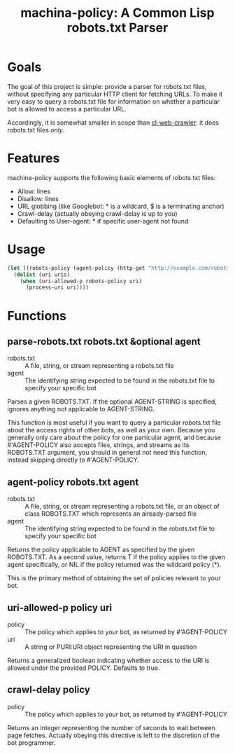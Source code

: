 #+TITLE: machina-policy: A Common Lisp robots.txt Parser
* Goals
The goal of this project is simple: provide a parser for robots.txt files,
without specifying any particular HTTP client for fetching URLs.  To make it
very easy to query a robots.txt file for information on whether a particular bot
is allowed to access a particular URL.

Accordingly, it is somewhat smaller in scope than [[http://www.cliki.net/cl-web-crawler][cl-web-crawler]]: it does
robots.txt files /only/.
* Features
machina-policy supports the following basic elements of robots.txt files:
 * Allow: lines
 * Disallow: lines
 * URL globbing (like Googlebot: * is a wildcard, $ is a terminating anchor)
 * Crawl-delay (actually obeying crawl-delay is up to you)
 * Defaulting to User-agent: * if specific user-agent not found
* Usage
#+BEGIN_SRC lisp
  (let ((robots-policy (agent-policy (http-get "http://example.com/robots.txt") "myawesomebot")))
    (dolist (uri uris)
      (when (uri-allowed-p robots-policy uri)
        (process-uri uri))))
#+END_SRC
* Functions
** parse-robots.txt robots.txt &optional agent
 * robots.txt :: A file, string, or stream representing a robots.txt file
 * agent :: The identifying string expected to be found in the robots.txt file
            to specify your specific bot

Parses a given ROBOTS.TXT.  If the optional AGENT-STRING is specified, ignores
anything not applicable to AGENT-STRING.

This function is most useful if you want to query a particular robots.txt file
about the access rights of other bots, as well as your own.  Because you
generally only care about the policy for one particular agent, and
because #'AGENT-POLICY also accepts files, strings, and streams as its
ROBOTS.TXT argument, you should in general not need this function, instead
skipping directly to #'AGENT-POLICY.
** agent-policy robots.txt agent
 * robots.txt :: A file, string, or stream representing a robots.txt file, or an
                 object of class ROBOTS.TXT which represents an already-parsed
                 file
 * agent :: The identifying string expected to be found in the robots.txt file
            to specify your specific bot

Returns the policy applicable to AGENT as specified by the given ROBOTS.TXT.  As
a second value, returns T if the policy applies to the given agent specifically,
or NIL if the policy returned was the wildcard policy (*).

This is the primary method of obtaining the set of policies relevant to your
bot.
** uri-allowed-p policy uri
 * policy :: The policy which applies to your bot, as returned by #'AGENT-POLICY
 * uri :: A string or PURI:URI object representing the URI in question

Returns a generalized boolean indicating whether access to the URI is allowed
under the provided POLICY.  Defaults to true.
** crawl-delay policy
 * policy :: The policy which applies to your bot, as returned by #'AGENT-POLICY

Returns an integer representing the number of seconds to wait between page
fetches.  Actually obeying this directive is left to the discretion of the bot
programmer.
